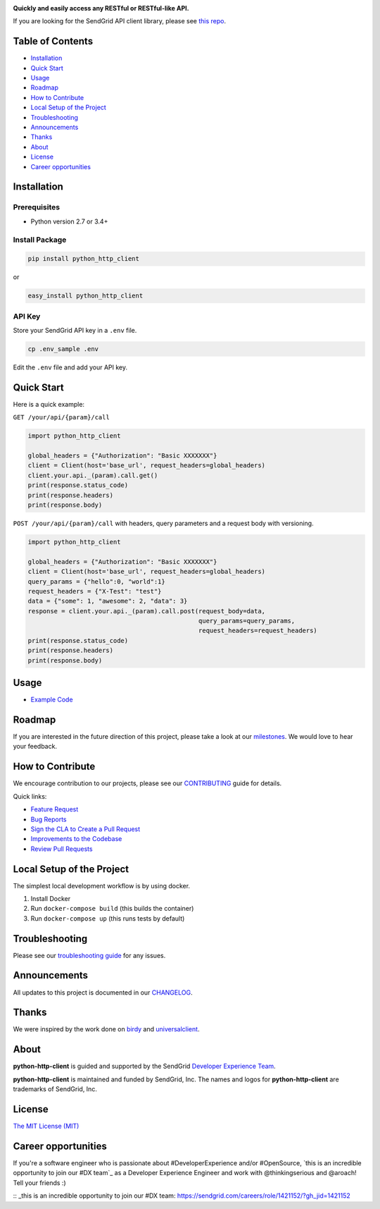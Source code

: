 .. image:: https://uiux.s3.amazonaws.com/2016-logos/email-logo%402x.png
   :target: https://www.sendgrid.com

|Build Status| |Email Notifications Badge| |Twitter Follow| |Codecov branch| |Code Climate| |Python Versions| |PyPI Version| |GitHub contributors| |MIT licensed|

**Quickly and easily access any RESTful or RESTful-like API.**

If you are looking for the SendGrid API client library, please see `this repo`_.

Table of Contents
=================

-  `Installation <#installation>`__
-  `Quick Start <#quick-start>`__
-  `Usage <#usage>`__
-  `Roadmap <#roadmap>`__
-  `How to Contribute <#how-to-contribute>`__
-  `Local Setup of the Project <#local-setup-of-the-project>`__
-  `Troubleshooting <#troubleshooting>`__
-  `Announcements <#announcements>`__
-  `Thanks <#thanks>`__
-  `About <#about>`__
-  `License <#license>`__
-  `Career opportunities <#career>`__

Installation
============

Prerequisites
-------------

-  Python version 2.7 or 3.4+

Install Package
---------------

.. code:: bash

    pip install python_http_client

or

.. code:: bash

    easy_install python_http_client

API Key
-------

Store your SendGrid API key in a ``.env`` file.

.. code:: bash

    cp .env_sample .env

Edit the ``.env`` file and add your API key.

Quick Start
===========

Here is a quick example:

``GET /your/api/{param}/call``

.. code:: python

    import python_http_client

    global_headers = {"Authorization": "Basic XXXXXXX"}
    client = Client(host='base_url', request_headers=global_headers)
    client.your.api._(param).call.get()
    print(response.status_code)
    print(response.headers)
    print(response.body)

``POST /your/api/{param}/call`` with headers, query parameters and a request body with versioning.

.. code:: python

    import python_http_client

    global_headers = {"Authorization": "Basic XXXXXXX"}
    client = Client(host='base_url', request_headers=global_headers)
    query_params = {"hello":0, "world":1}
    request_headers = {"X-Test": "test"}
    data = {"some": 1, "awesome": 2, "data": 3}
    response = client.your.api._(param).call.post(request_body=data,
                                                  query_params=query_params,
                                                  request_headers=request_headers)
    print(response.status_code)
    print(response.headers)
    print(response.body)

Usage
=====

-  `Example Code`_

Roadmap
=======

If you are interested in the future direction of this project, please take a look at our `milestones`_.
We would love to hear your feedback.

How to Contribute
=================

We encourage contribution to our projects, please see our `CONTRIBUTING`_ guide for details.

Quick links:

-  `Feature Request`_
-  `Bug Reports`_
-  `Sign the CLA to Create a Pull Request`_
-  `Improvements to the Codebase`_
-  `Review Pull Requests`_

Local Setup of the Project
==========================

The simplest local development workflow is by using docker.

1. Install Docker
2. Run ``docker-compose build`` (this builds the container)
3. Run ``docker-compose up`` (this runs tests by default)

Troubleshooting
===============

Please see our `troubleshooting guide`_ for any issues.

Announcements
=============

All updates to this project is documented in our `CHANGELOG`_.

Thanks
======

We were inspired by the work done on `birdy`_ and `universalclient`_.

About
=====

**python-http-client** is guided and supported by the SendGrid `Developer Experience Team`_.

**python-http-client** is maintained and funded by SendGrid, Inc.
The names and logos for **python-http-client** are trademarks of SendGrid, Inc.

License
=======

`The MIT License (MIT)`_

Career opportunities
=======

If you're a software engineer who is passionate about #DeveloperExperience and/or #OpenSource, `this is an incredible opportunity to join our #DX team`_ as a Developer Experience Engineer and work with @thinkingserious and @aroach! Tell your friends :)

.. _this repo: https://github.com/sendgrid/sendgrid-python
.. _Example Code: https://github.com/sendgrid/python-http-client/tree/master/examples
.. _milestones: https://github.com/sendgrid/python-http-client/milestones
.. _CONTRIBUTING: https://github.com/sendgrid/python-http-client/blob/master/CONTRIBUTING.md
.. _Feature Request: https://github.com/sendgrid/python-http-client/blob/master/CONTRIBUTING.md#feature-request
.. _Bug Reports: https://github.com/sendgrid/python-http-client/blob/master/CONTRIBUTING.md#submit-a-bug-report
.. _Sign the CLA to Create a Pull Request: https://github.com/sendgrid/python-http-client/blob/master/CONTRIBUTING.md#cla
.. _Improvements to the Codebase: https://github.com/sendgrid/python-http-client/blob/master/CONTRIBUTING.md#improvements-to-the-codebase
.. _Review Pull Requests: https://github.com/sendgrid/python-http-client/blob/master/CONTRIBUTING.md#code-reviews
.. _troubleshooting guide: https://github.com/sendgrid/python-http-client/blob/master/TROUBLESHOOTING.md
.. _CHANGELOG: https://github.com/sendgrid/python-http-client/blob/master/CHANGELOG.md
.. _birdy: https://github.com/inueni/birdy
.. _universalclient: https://github.com/dgreisen/universalclient
.. _Developer Experience Team: mailto:dx@sendgrid.com
.. _The MIT License (MIT): https://github.com/sendgrid/python-http-client/blob/master/LICENSE.txt
:: _this is an incredible opportunity to join our #DX team: https://sendgrid.com/careers/role/1421152/?gh_jid=1421152

.. |Build Status| image:: https://travis-ci.org/sendgrid/python-http-client.svg?branch=master
   :target: https://travis-ci.org/sendgrid/python-http-client
.. |Email Notifications Badge| image:: https://dx.sendgrid.com/badge/python
   :target: https://dx.sendgrid.com/newsletter/python
.. |Twitter Follow| image:: https://img.shields.io/twitter/follow/sendgrid.svg?style=social&label=Follow
   :target: https://twitter.com/sendgrid
.. |Codecov branch| image:: https://img.shields.io/codecov/c/github/sendgrid/python-http-client/master.svg?style=flat-square&label=Codecov+Coverage
   :target: https://codecov.io/gh/sendgrid/python-http-client
.. |Code Climate| image:: https://codeclimate.com/github/sendgrid/python-http-client/badges/gpa.svg
   :target: https://codeclimate.com/github/sendgrid/python-http-client
.. |Python Versions| image:: https://img.shields.io/pypi/pyversions/python-http-client.svg
   :target: https://pypi.org/project/python-http-client
.. |PyPI Version| image:: https://img.shields.io/pypi/v/python-http-client.svg
   :target: https://pypi.org/project/python-http-client
.. |GitHub contributors| image:: https://img.shields.io/github/contributors/sendgrid/python-http-client.svg
   :target: https://github.com/sendgrid/python-http-client/graphs/contributors
.. |MIT licensed| image:: https://img.shields.io/badge/license-MIT-blue.svg
   :target: https://github.com/sendgrid/python-http-client/blob/master/LICENSE.txt
